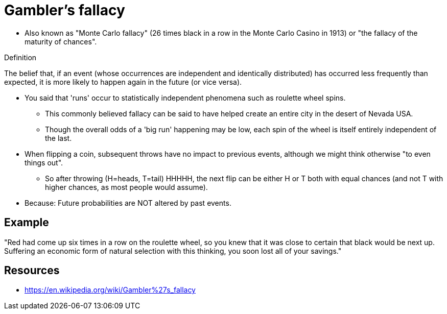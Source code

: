 = Gambler's fallacy

* Also known as "Monte Carlo fallacy" (26 times black in a row in the Monte Carlo Casino in 1913) or "the fallacy of the maturity of chances".

.Definition
****
The belief that, if an event (whose occurrences are independent and identically distributed) has occurred less frequently than expected, it is more likely to happen again in the future (or vice versa).
****

* You said that 'runs' occur to statistically independent phenomena such as roulette wheel spins.
** This commonly believed fallacy can be said to have helped create an entire city in the desert of Nevada USA.
** Though the overall odds of a 'big run' happening may be low, each spin of the wheel is itself entirely independent of the last.
* When flipping a coin, subsequent throws have no impact to previous events, although we might think otherwise "to even things out".
** So after throwing (H=heads, T=tail) HHHHH, the next flip can be either H or T both with equal chances (and not T with higher chances, as most people would assume).
* Because: Future probabilities are NOT altered by past events.

== Example

"Red had come up six times in a row on the roulette wheel, so you knew that it was close to certain that black would be next up. Suffering an economic form of natural selection with this thinking, you soon lost all of your savings."

== Resources

* https://en.wikipedia.org/wiki/Gambler%27s_fallacy